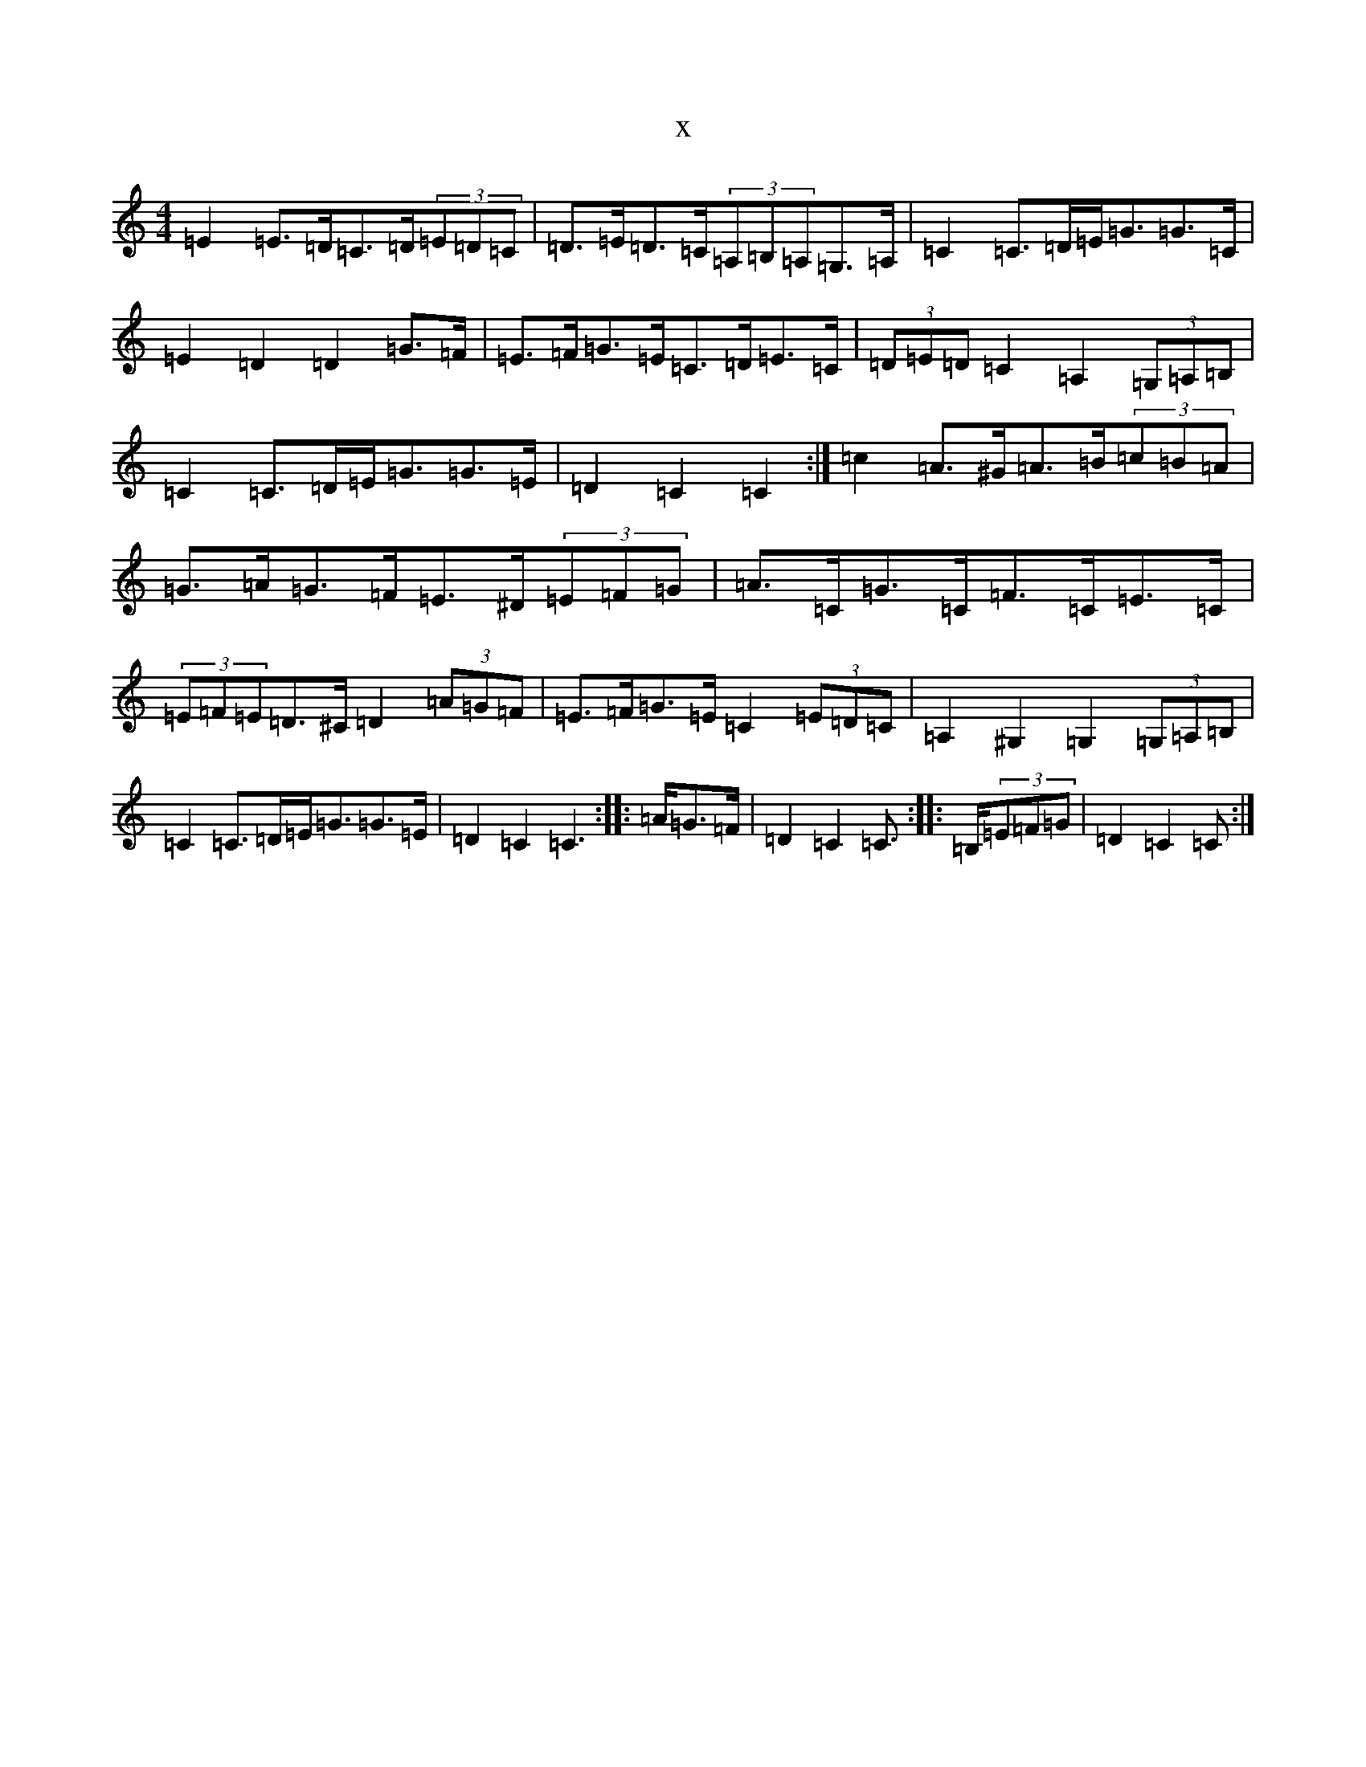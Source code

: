 X:3355
T:x
L:1/8
M:4/4
K: C Major
=E2=E>=D=C>=D(3=E=D=C|=D>=E=D>=C(3=A,=B,=A,=G,>=A,|=C2=C>=D=E<=G=G>=C|=E2=D2=D2=G>=F|=E>=F=G>=E=C>=D=E>=C|(3=D=E=D=C2=A,2(3=G,=A,=B,|=C2=C>=D=E<=G=G>=E|=D2=C2=C2:|=c2=A>^G=A>=B(3=c=B=A|=G>=A=G>=F=E>^D(3=E=F=G|=A>=C=G>=C=F>=C=E>=C|(3=E=F=E=D>^C=D2(3=A=G=F|=E>=F=G>=E=C2(3=E=D=C|=A,2^G,2=G,2(3=G,=A,=B,|=C2=C>=D=E<=G=G>=E|=D2=C2=C2:||:>=A=G>=F|=D2=C2=C>:||:>=B,(3=E=F=G|=D2=C2=C>:|